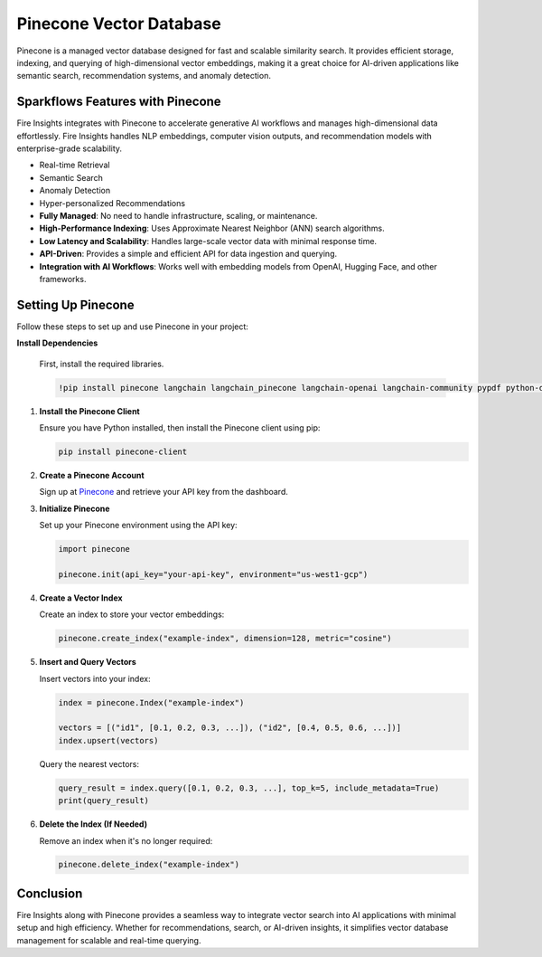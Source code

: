 Pinecone Vector Database
=======================

Pinecone is a managed vector database designed for fast and scalable similarity search. It provides efficient storage, indexing, and querying of high-dimensional vector embeddings, making it a great choice for AI-driven applications like semantic search, recommendation systems, and anomaly detection.

Sparkflows Features with Pinecone
---------------------------------

Fire Insights integrates with Pinecone to accelerate generative AI workflows and manages high-dimensional data effortlessly. Fire Insights handles NLP embeddings, computer vision outputs, and recommendation models with enterprise-grade scalability.

- Real-time Retrieval
- Semantic Search
- Anomaly Detection
- Hyper-personalized Recommendations

- **Fully Managed**: No need to handle infrastructure, scaling, or maintenance.
- **High-Performance Indexing**: Uses Approximate Nearest Neighbor (ANN) search algorithms.
- **Low Latency and Scalability**: Handles large-scale vector data with minimal response time.
- **API-Driven**: Provides a simple and efficient API for data ingestion and querying.
- **Integration with AI Workflows**: Works well with embedding models from OpenAI, Hugging Face, and other frameworks.

Setting Up Pinecone
-------------------

Follow these steps to set up and use Pinecone in your project:

**Install Dependencies**

    First, install the required libraries.

    .. code-block:: bash

        !pip install pinecone langchain langchain_pinecone langchain-openai langchain-community pypdf python-dotenv


1. **Install the Pinecone Client**

   Ensure you have Python installed, then install the Pinecone client using pip:

   .. code-block:: bash

      pip install pinecone-client

2. **Create a Pinecone Account**

   Sign up at `Pinecone <https://www.pinecone.io/>`_ and retrieve your API key from the dashboard.

3. **Initialize Pinecone**

   Set up your Pinecone environment using the API key:

   .. code-block:: python

      import pinecone
      
      pinecone.init(api_key="your-api-key", environment="us-west1-gcp")

4. **Create a Vector Index**

   Create an index to store your vector embeddings:

   .. code-block:: python

      pinecone.create_index("example-index", dimension=128, metric="cosine")

5. **Insert and Query Vectors**

   Insert vectors into your index:

   .. code-block:: python

      index = pinecone.Index("example-index")
      
      vectors = [("id1", [0.1, 0.2, 0.3, ...]), ("id2", [0.4, 0.5, 0.6, ...])]
      index.upsert(vectors)

   Query the nearest vectors:

   .. code-block:: python

      query_result = index.query([0.1, 0.2, 0.3, ...], top_k=5, include_metadata=True)
      print(query_result)

6. **Delete the Index (If Needed)**

   Remove an index when it's no longer required:

   .. code-block:: python

      pinecone.delete_index("example-index")

Conclusion
----------

Fire Insights along with Pinecone provides a seamless way to integrate vector search into AI applications with minimal setup and high efficiency. Whether for recommendations, search, or AI-driven insights, it simplifies vector database management for scalable and real-time querying.

